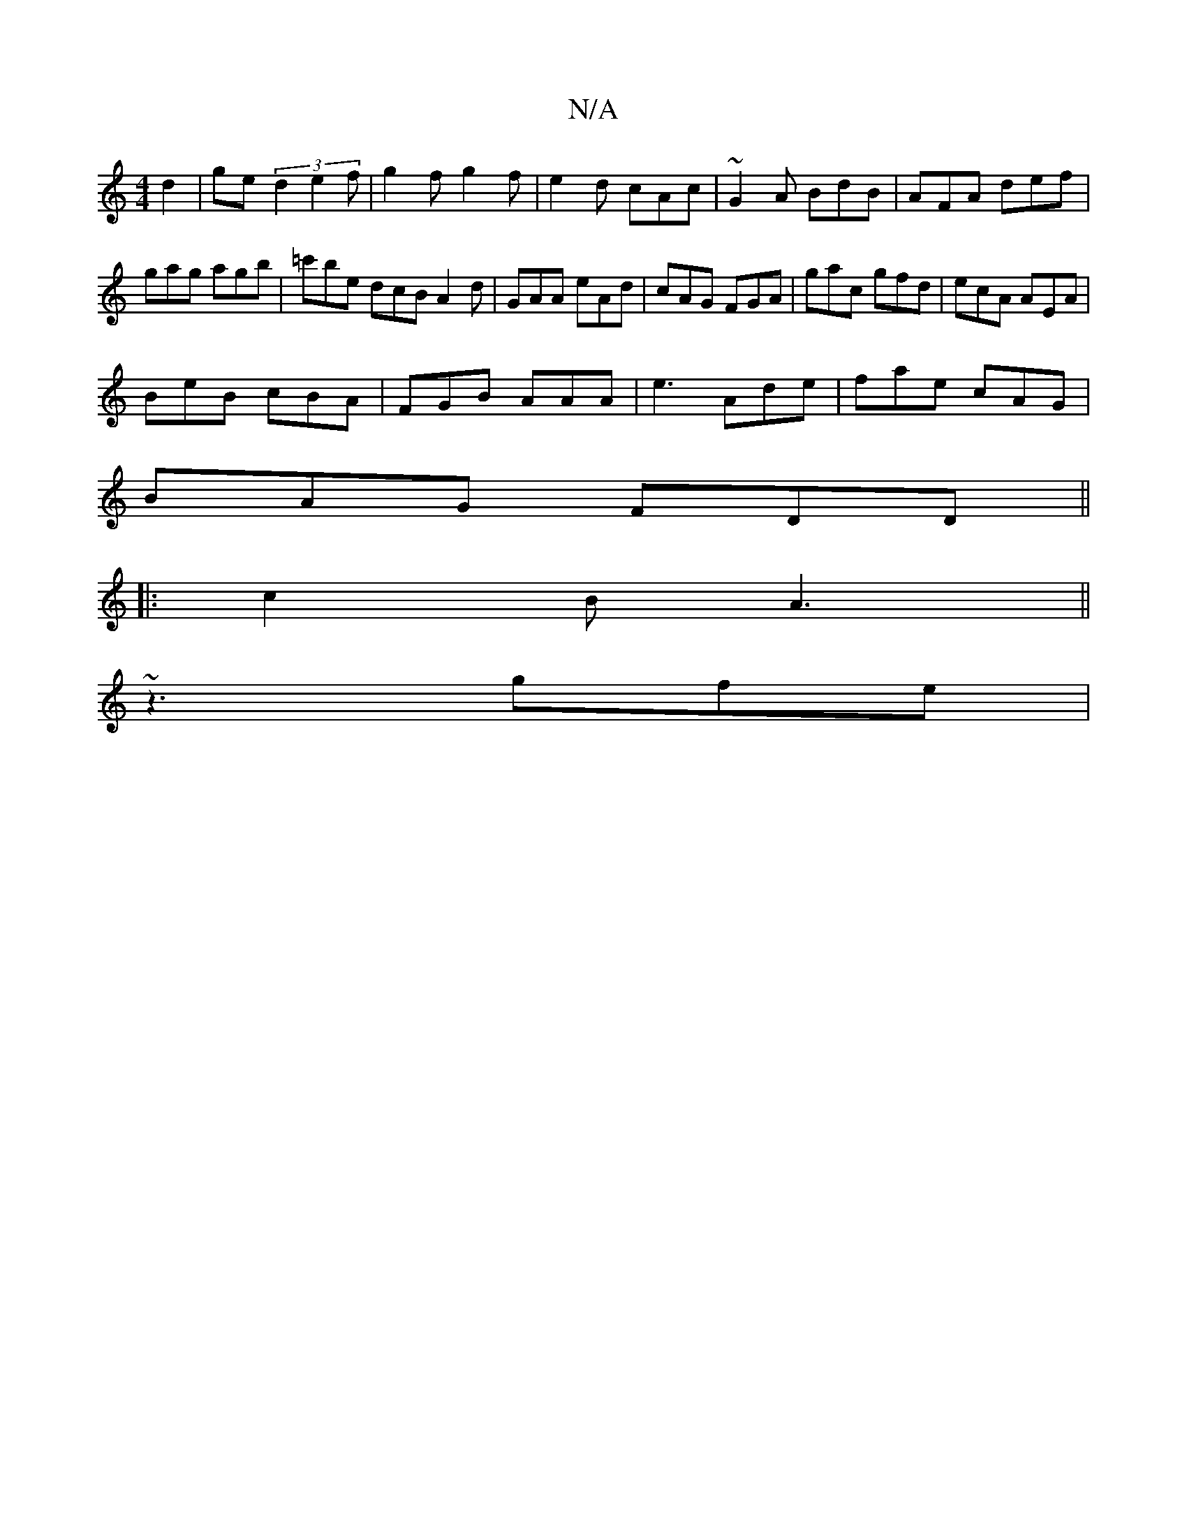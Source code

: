 X:1
T:N/A
M:4/4
R:N/A
K:Cmajor
d2|ge(3d2 e2 f | g2f g2 f | e2d cAc | ~G2 A BdB | AFA def | gag agb | =c'be dcB A2 d | GAA eAd | cAG FGA | gac gfd | ecA AEA |
BeB cBA |FGB AAA | e3 Ade | fae cAG |
BAG FDD ||
|: c2B A3 ||
~z3 gfe |1 